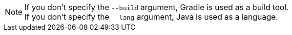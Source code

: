 NOTE: If you don't specify the `--build` argument, Gradle is used as a build tool. +++<br/>+++ If you don't specify the `--lang` argument, Java is used as a language.
